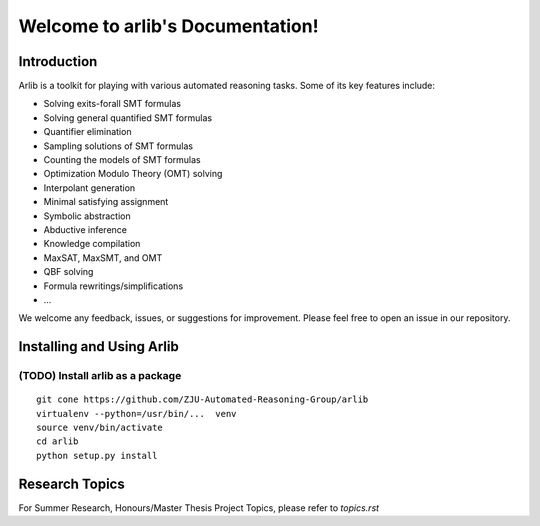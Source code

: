 Welcome to arlib's Documentation!
=================================

=============
Introduction
=============

Arlib is a toolkit for playing with various automated reasoning tasks.  Some of its key features include:

* Solving exits-forall SMT formulas
* Solving general quantified SMT formulas
* Quantifier elimination
* Sampling solutions of SMT formulas
* Counting the models of SMT formulas
* Optimization Modulo Theory (OMT) solving
* Interpolant generation
* Minimal satisfying assignment
* Symbolic abstraction
* Abductive inference
* Knowledge compilation
* MaxSAT, MaxSMT, and OMT
* QBF solving
* Formula rewritings/simplifications
* ...

We welcome any feedback, issues, or suggestions for improvement. Please feel free to open an issue in our repository.

=============
Installing and Using Arlib
=============

(TODO) Install arlib as a package
--------

::

  git cone https://github.com/ZJU-Automated-Reasoning-Group/arlib
  virtualenv --python=/usr/bin/...  venv
  source venv/bin/activate
  cd arlib
  python setup.py install



=============
Research Topics
=============

For Summer Research, Honours/Master Thesis Project Topics, please refer to
`topics.rst`
